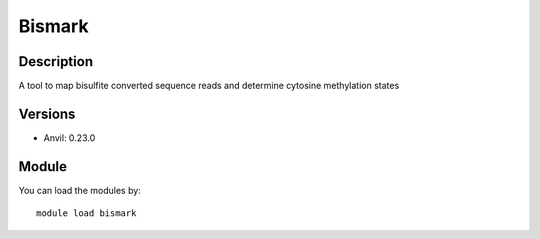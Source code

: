 .. _backbone-label:

Bismark
==============================

Description
~~~~~~~~
A tool to map bisulfite converted sequence reads and determine cytosine methylation states

Versions
~~~~~~~~
- Anvil: 0.23.0

Module
~~~~~~~~
You can load the modules by::

    module load bismark

